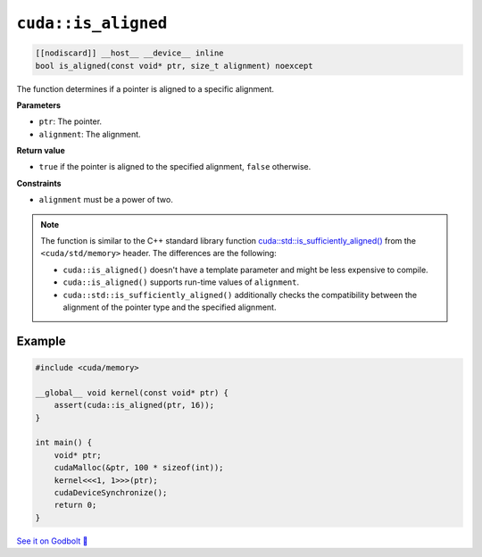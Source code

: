 .. _libcudacxx-extended-api-memory-is_aligned:

``cuda::is_aligned``
====================

.. code:: cuda

   [[nodiscard]] __host__ __device__ inline
   bool is_aligned(const void* ptr, size_t alignment) noexcept

The function determines if a pointer is aligned to a specific alignment.

**Parameters**

- ``ptr``: The pointer.
- ``alignment``: The alignment.

**Return value**

- ``true`` if the pointer is aligned to the specified alignment, ``false`` otherwise.

**Constraints**

- ``alignment`` must be a power of two.

.. note::

    The function is similar to the C++ standard library function `cuda::std::is_sufficiently_aligned() <https://en.cppreference.com/w/cpp/memory/is_sufficiently_aligned.html>`__ from the ``<cuda/std/memory>`` header. The differences are the following:

    - ``cuda::is_aligned()`` doesn't have a template parameter and might be less expensive to compile.
    - ``cuda::is_aligned()`` supports run-time values of ``alignment``.
    - ``cuda::std::is_sufficiently_aligned()`` additionally checks the compatibility between the alignment of the pointer type and the specified alignment.

Example
-------

.. code:: cuda

    #include <cuda/memory>

    __global__ void kernel(const void* ptr) {
        assert(cuda::is_aligned(ptr, 16));
    }

    int main() {
        void* ptr;
        cudaMalloc(&ptr, 100 * sizeof(int));
        kernel<<<1, 1>>>(ptr);
        cudaDeviceSynchronize();
        return 0;
    }

`See it on Godbolt 🔗 <https://godbolt.org/z/K3oMTqbxa>`_
